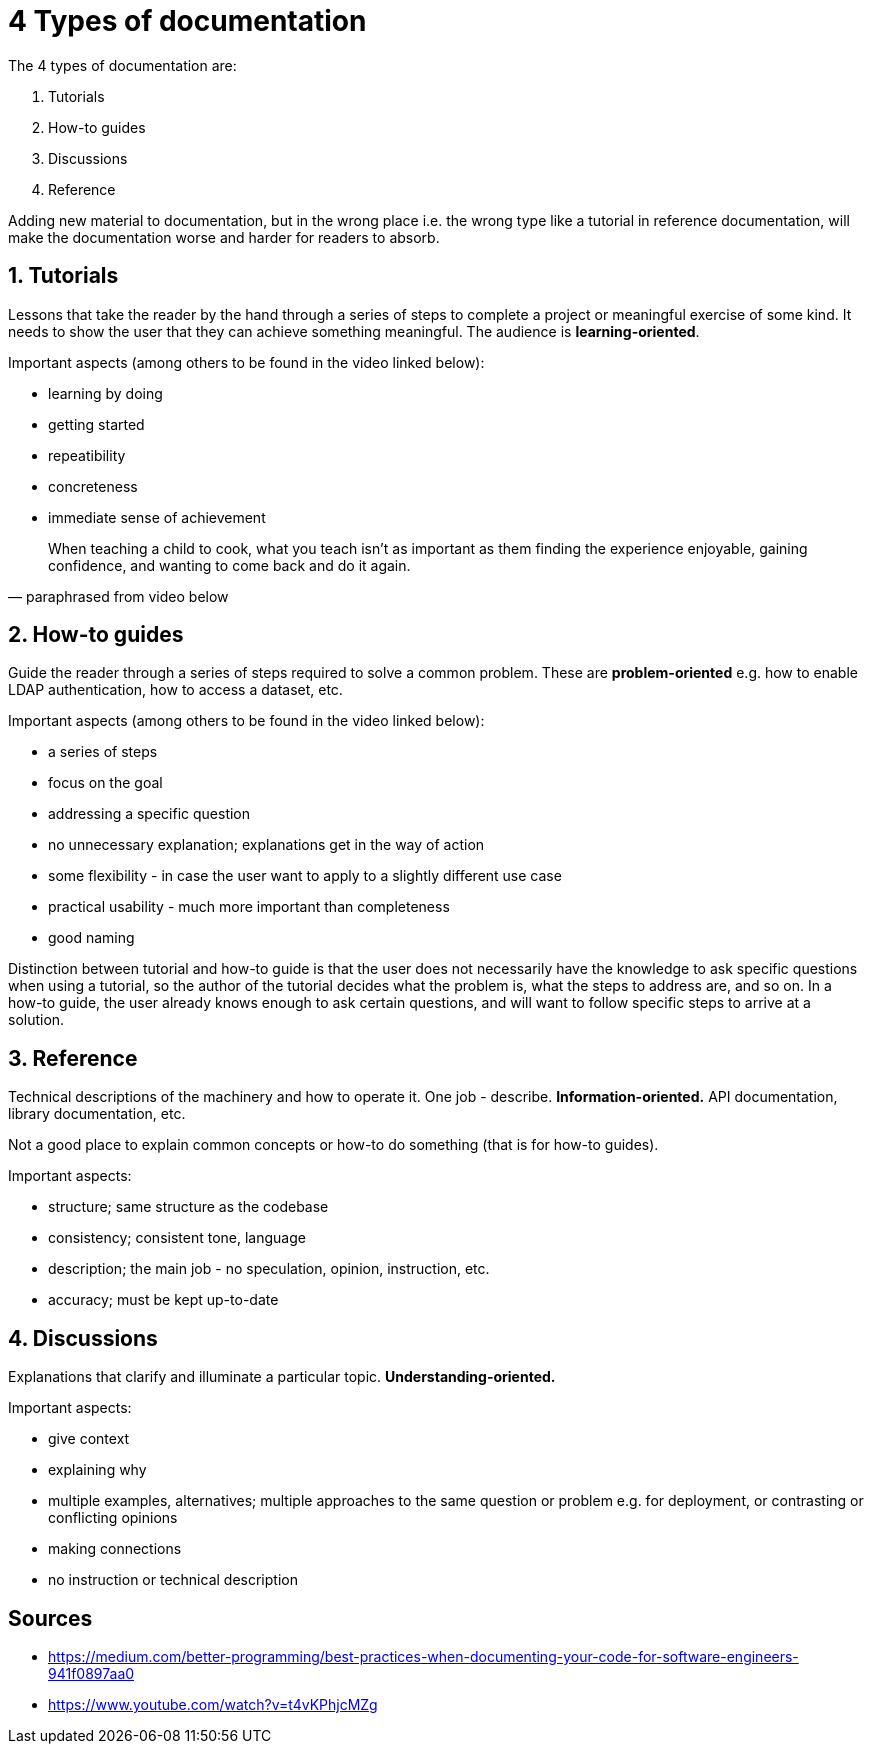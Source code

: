 = 4 Types of documentation

The 4 types of documentation are:

1. Tutorials
1. How-to guides
1. Discussions
1. Reference

Adding new material to documentation, but in the wrong place i.e. the wrong type like a tutorial in reference documentation, will make the documentation worse and harder for readers to absorb.



== 1. Tutorials

Lessons that take the reader by the hand through a series of steps to complete a project or meaningful exercise of some kind.
It needs to show the user that they can achieve something meaningful.
The audience is **learning-oriented**.

Important aspects (among others to be found in the video linked below):

- learning by doing
- getting started
- repeatibility
- concreteness
- immediate sense of achievement

[quote, paraphrased from video below]
When teaching a child to cook, what you teach isn't as important as them finding the experience enjoyable, gaining confidence, and wanting to come back and do it again.

== 2. How-to guides

Guide the reader through a series of steps required to solve a common problem.
These are **problem-oriented** e.g. how to enable LDAP authentication, how to access a dataset, etc.

Important aspects (among others to be found in the video linked below):

- a series of steps
- focus on the goal
- addressing a specific question
- no unnecessary explanation; explanations get in the way of action
- some flexibility - in case the user want to apply to a slightly different use case
- practical usability - much more important than completeness
- good naming

Distinction between tutorial and how-to guide is that the user does not necessarily have the knowledge to ask specific questions when using a tutorial, so the author of the tutorial decides what the problem is, what the steps to address are, and so on.
In a how-to guide, the user already knows enough to ask certain questions, and will want to follow specific steps to arrive at a solution. 

== 3. Reference

Technical descriptions of the machinery and how to operate it.
One job - describe.
**Information-oriented.**
API documentation, library documentation, etc.

Not a good place to explain common concepts or how-to do something (that is for how-to guides).

Important aspects:

- structure; same structure as the codebase
- consistency; consistent tone, language
- description; the main job - no speculation, opinion, instruction, etc.
- accuracy; must be kept up-to-date

== 4. Discussions

Explanations that clarify and illuminate a particular topic.
**Understanding-oriented.**

Important aspects:

- give context
- explaining why
- multiple examples, alternatives; multiple approaches to the same question or problem e.g. for deployment, or contrasting or conflicting opinions
- making connections
- no instruction or technical description

== Sources

- https://medium.com/better-programming/best-practices-when-documenting-your-code-for-software-engineers-941f0897aa0
- https://www.youtube.com/watch?v=t4vKPhjcMZg

